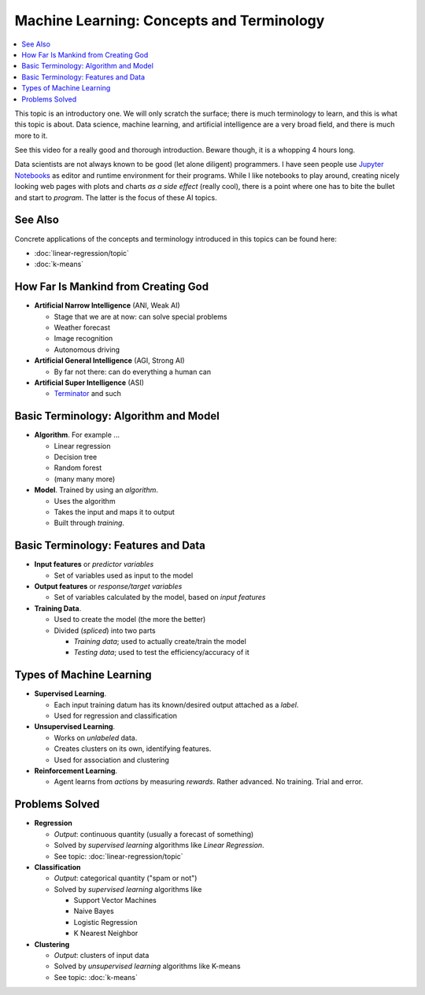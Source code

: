 .. ot-topic:: python.drafts.ai.machine_learning_intro

Machine Learning: Concepts and Terminology
==========================================

.. contents::
   :local:

.. ot-graph::
   :entries: python.drafts.ai.machine_learning_intro

This topic is an introductory one. We will only scratch the surface;
there is much terminology to learn, and this is what this topic is
about. Data science, machine learning, and artificial intelligence are
a very broad field, and there is much more to it.

See this video for a really good and thorough introduction. Beware
though, it is a whopping 4 hours long.

.. raw:: html

   <iframe
       width="560" 
       height="315" 
       src="https://www.youtube.com/embed/JMUxmLyrhSk" 
       frameborder="0" 
       allow="accelerometer; autoplay; encrypted-media; gyroscope; picture-in-picture" 
       allowfullscreen>
   </iframe>

Data scientists are not always known to be good (let alone diligent)
programmers. I have seen people use `Jupyter Notebooks
<https://jupyter.org/>`__ as editor and runtime environment for their
programs. While I like notebooks to play around, creating nicely
looking web pages with plots and charts *as a side effect* (really
cool), there is a point where one has to bite the bullet and start to
*program*. The latter is the focus of these AI topics.

See Also
--------

Concrete applications of the concepts and terminology introduced in
this topics can be found here:

* :doc:`linear-regression/topic`
* :doc:`k-means`

How Far Is Mankind from Creating God
------------------------------------

* **Artificial Narrow Intelligence** (ANI, Weak AI)

  * Stage that we are at now: can solve special problems
  * Weather forecast
  * Image recognition
  * Autonomous driving

* **Artificial General Intelligence** (AGI, Strong AI)
  
  * By far not there: can do everything a human can

* **Artificial Super Intelligence** (ASI)

  * `Terminator <https://en.wikipedia.org/wiki/The_Terminator>`__ and
    such

Basic Terminology: Algorithm and Model
--------------------------------------

* **Algorithm**. For example ...

  * Linear regression
  * Decision tree
  * Random forest
  * (many many more)

* **Model**. Trained by using an *algorithm*.

  * Uses the algorithm
  * Takes the input and maps it to output
  * Built through *training*.

Basic Terminology: Features and Data
------------------------------------

* **Input features** or *predictor variables*

  * Set of variables used as input to the model

* **Output features** or *response/target variables*

  * Set of variables calculated by the model, based on *input
    features*

* **Training Data**.

  * Used to create the model (the more the better)
  * Divided (*spliced*) into two parts

    * *Training data*; used to actually create/train the model
    * *Testing data*; used to test the efficiency/accuracy of it

Types of Machine Learning
-------------------------

* **Supervised Learning**. 

  * Each input training datum has its known/desired output attached as
    a *label*.
  * Used for regression and classification

* **Unsupervised Learning**.

  * Works on *unlabeled* data.
  * Creates clusters on its own, identifying features.
  * Used for association and clustering

* **Reinforcement Learning**. 

  * Agent learns from *actions* by measuring *rewards*. Rather
    advanced. No training. Trial and error.

Problems Solved
---------------

* **Regression**

  * *Output*: continuous quantity (usually a forecast of something)
  * Solved by *supervised learning* algorithms like *Linear
    Regression*.
  * See topic: :doc:`linear-regression/topic`

* **Classification**

  * *Output*: categorical quantity ("spam or not")
  * Solved by *supervised learning* algorithms like

    * Support Vector Machines
    * Naive Bayes
    * Logistic Regression
    * K Nearest Neighbor

* **Clustering**

  * *Output*: clusters of input data
  * Solved by *unsupervised learning* algorithms like K-means
  * See topic: :doc:`k-means`

